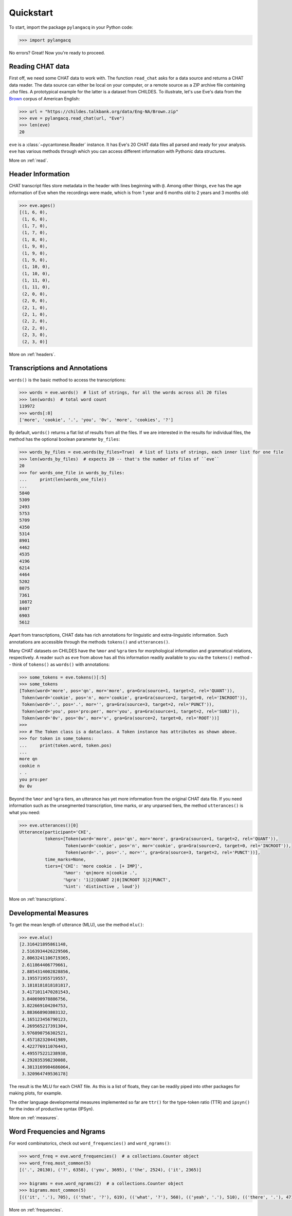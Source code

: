 .. _quickstart:

Quickstart
==========

To start, import the package ``pylangacq`` in your Python code:

.. code-block:: python

    >>> import pylangacq

No errors? Great! Now you're ready to proceed.

Reading CHAT data
-----------------

First off, we need some CHAT data to work with.
The function ``read_chat`` asks for a data source and returns a CHAT data reader.
The data source can either be local on your computer,
or a remote source as a ZIP archive file containing `.cha` files.
A prototypical example for the latter is a dataset from CHILDES.
To illustrate, let's use Eve's data from the
`Brown <https://childes.talkbank.org/access/Eng-NA/Brown.html>`_
corpus of American English:

.. code-block:: python

    >>> url = "https://childes.talkbank.org/data/Eng-NA/Brown.zip"
    >>> eve = pylangacq.read_chat(url, "Eve")
    >>> len(eve)
    20

``eve`` is a :class:`~pycantonese.Reader` instance.
It has Eve's 20 CHAT data files all parsed and ready for your analysis.
``eve`` has various methods through which you can access different information
with Pythonic data structures.

More on :ref:`read`.

Header Information
------------------

CHAT transcript files store metadata in the header with lines beginning with ``@``.
Among other things, ``eve`` has the age information of Eve when the recordings were made,
which is from 1 year and 6 months old to 2 years and 3 months old:

.. code-block:: python

    >>> eve.ages()
    [(1, 6, 0),
     (1, 6, 0),
     (1, 7, 0),
     (1, 7, 0),
     (1, 8, 0),
     (1, 9, 0),
     (1, 9, 0),
     (1, 9, 0),
     (1, 10, 0),
     (1, 10, 0),
     (1, 11, 0),
     (1, 11, 0),
     (2, 0, 0),
     (2, 0, 0),
     (2, 1, 0),
     (2, 1, 0),
     (2, 2, 0),
     (2, 2, 0),
     (2, 3, 0),
     (2, 3, 0)]

More on :ref:`headers`.

Transcriptions and Annotations
------------------------------

``words()`` is the basic method to access the transcriptions:

.. code-block:: python

    >>> words = eve.words()  # list of strings, for all the words across all 20 files
    >>> len(words)  # total word count
    119972
    >>> words[:8]
    ['more', 'cookie', '.', 'you', '0v', 'more', 'cookies', '?']

By default, ``words()`` returns a flat list of results from all the files.
If we are interested in the results for individual files,
the method has the optional boolean parameter ``by_files``:

.. code-block:: python

    >>> words_by_files = eve.words(by_files=True)  # list of lists of strings, each inner list for one file
    >>> len(words_by_files)  # expects 20 -- that's the number of files of ``eve``
    20
    >>> for words_one_file in words_by_files:
    ...     print(len(words_one_file))
    ...
    5840
    5309
    2493
    5753
    5709
    4350
    5314
    8901
    4462
    4535
    4196
    6214
    4464
    5202
    8075
    7361
    10872
    8407
    6903
    5612

Apart from transcriptions, CHAT data has rich annotations for linguistic
and extra-linguistic information.
Such annotations are accessible through the methods ``tokens()`` and ``utterances()``.

Many CHAT datasets on CHILDES have the ``%mor`` and ``%gra`` tiers
for morphological information and grammatical relations, respectively.
A reader such as ``eve`` from above has all this information readily available
to you via the ``tokens()`` method -- think of ``tokens()`` as ``words()`` with annotations:

.. code-block:: python

    >>> some_tokens = eve.tokens()[:5]
    >>> some_tokens
    [Token(word='more', pos='qn', mor='more', gra=Gra(source=1, target=2, rel='QUANT')),
     Token(word='cookie', pos='n', mor='cookie', gra=Gra(source=2, target=0, rel='INCROOT')),
     Token(word='.', pos='.', mor='', gra=Gra(source=3, target=2, rel='PUNCT')),
     Token(word='you', pos='pro:per', mor='you', gra=Gra(source=1, target=2, rel='SUBJ')),
     Token(word='0v', pos='0v', mor='v', gra=Gra(source=2, target=0, rel='ROOT'))]
    >>>
    >>> # The Token class is a dataclass. A Token instance has attributes as shown above.
    >>> for token in some_tokens:
    ...     print(token.word, token.pos)
    ...
    more qn
    cookie n
    . .
    you pro:per
    0v 0v

Beyond the ``%mor`` and ``%gra`` tiers,
an utterance has yet more information from the original CHAT data file.
If you need information such as the unsegmented transcription, time marks,
or any unparsed tiers, the method ``utterances()`` is what you need:

.. code-block:: python

    >>> eve.utterances()[0]
    Utterance(participant='CHI',
              tokens=[Token(word='more', pos='qn', mor='more', gra=Gra(source=1, target=2, rel='QUANT')),
                      Token(word='cookie', pos='n', mor='cookie', gra=Gra(source=2, target=0, rel='INCROOT')),
                      Token(word='.', pos='.', mor='', gra=Gra(source=3, target=2, rel='PUNCT'))],
              time_marks=None,
              tiers={'CHI': 'more cookie . [+ IMP]',
                     '%mor': 'qn|more n|cookie .',
                     '%gra': '1|2|QUANT 2|0|INCROOT 3|2|PUNCT',
                     '%int': 'distinctive , loud'})

More on :ref:`transcriptions`.

Developmental Measures
----------------------

To get the mean length of utterance (MLU), use the method ``mlu()``:

.. code-block:: python

    >>> eve.mlu()
    [2.316421895861148,
     2.5163934426229506,
     2.8063241106719365,
     2.611864406779661,
     2.8854314002828856,
     3.195571955719557,
     3.1818181818181817,
     3.4171011470281543,
     3.840690978886756,
     3.822669104204753,
     3.883668903803132,
     4.165123456790123,
     4.269565217391304,
     3.976890756302521,
     4.457182320441989,
     4.422776911076443,
     4.495575221238938,
     4.292035398230088,
     4.3813169984686064,
     3.320964749536178]

The result is the MLU for each CHAT file.
As this is a list of floats, they can be readily piped into
other packages for making plots, for example.

The other language developmental measures implemented so far are
``ttr()`` for the type-token ratio (TTR) and
``ipsyn()`` for the index of productive syntax (IPSyn).

More on :ref:`measures`.

Word Frequencies and Ngrams
---------------------------

For word combinatorics, check out ``word_frequencies()`` and ``word_ngrams()``:

.. code-block:: python

    >>> word_freq = eve.word_frequencies()  # a collections.Counter object
    >>> word_freq.most_common(5)
    [('.', 20130), ('?', 6358), ('you', 3695), ('the', 2524), ('it', 2365)]

    >>> bigrams = eve.word_ngrams(2)  # a collections.Counter object
    >>> bigrams.most_common(5)
    [(('it', '.'), 705), (('that', '?'), 619), (('what', '?'), 560), (('yeah', '.'), 510), (('there', '.'), 471)]

More on :ref:`frequencies`.

Questions? Issues?
------------------

If you have any questions, comments, bug reports etc, please open `issues
at the GitHub repository <https://github.com/jacksonllee/pylangacq/issues>`_, or
contact `Jackson L. Lee <https://jacksonllee.com/>`_.
